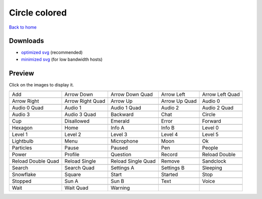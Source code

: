 Circle colored
==============

`Back to home <README.rst>`__

Downloads
---------

- `optimized svg <https://github.com/IceflowRE/simple-icons/releases/download/latest/circle-colored-optimized.zip>`__ (recommended)
- `minimized svg <https://github.com/IceflowRE/simple-icons/releases/download/latest/circle-colored-minimized.zip>`__ (for low bandwidth hosts)

Preview
-------

Click on the images to display it.

========  ========  ========  ========  ========  
|svg000|  |svg001|  |svg002|  |svg003|  |svg004|
|dsc000|  |dsc001|  |dsc002|  |dsc003|  |dsc004|
|svg005|  |svg006|  |svg007|  |svg008|  |svg009|
|dsc005|  |dsc006|  |dsc007|  |dsc008|  |dsc009|
|svg010|  |svg011|  |svg012|  |svg013|  |svg014|
|dsc010|  |dsc011|  |dsc012|  |dsc013|  |dsc014|
|svg015|  |svg016|  |svg017|  |svg018|  |svg019|
|dsc015|  |dsc016|  |dsc017|  |dsc018|  |dsc019|
|svg020|  |svg021|  |svg022|  |svg023|  |svg024|
|dsc020|  |dsc021|  |dsc022|  |dsc023|  |dsc024|
|svg025|  |svg026|  |svg027|  |svg028|  |svg029|
|dsc025|  |dsc026|  |dsc027|  |dsc028|  |dsc029|
|svg030|  |svg031|  |svg032|  |svg033|  |svg034|
|dsc030|  |dsc031|  |dsc032|  |dsc033|  |dsc034|
|svg035|  |svg036|  |svg037|  |svg038|  |svg039|
|dsc035|  |dsc036|  |dsc037|  |dsc038|  |dsc039|
|svg040|  |svg041|  |svg042|  |svg043|  |svg044|
|dsc040|  |dsc041|  |dsc042|  |dsc043|  |dsc044|
|svg045|  |svg046|  |svg047|  |svg048|  |svg049|
|dsc045|  |dsc046|  |dsc047|  |dsc048|  |dsc049|
|svg050|  |svg051|  |svg052|  |svg053|  |svg054|
|dsc050|  |dsc051|  |dsc052|  |dsc053|  |dsc054|
|svg055|  |svg056|  |svg057|  |svg058|  |svg059|
|dsc055|  |dsc056|  |dsc057|  |dsc058|  |dsc059|
|svg060|  |svg061|  |svg062|  |svg063|  |svg064|
|dsc060|  |dsc061|  |dsc062|  |dsc063|  |dsc064|
|svg065|  |svg066|  |svg067|  |svg068|  |svg069|
|dsc065|  |dsc066|  |dsc067|  |dsc068|  |dsc069|
|svg070|  |svg071|  |svg072|
|dsc070|  |dsc071|  |dsc072|
========  ========  ========  ========  ========  


.. |dsc000| replace:: Add
.. |svg000| image:: icons/circle-colored/add.svg
    :width: 128px
    :target: icons/circle-colored/add.svg
.. |dsc001| replace:: Arrow Down
.. |svg001| image:: icons/circle-colored/arrow_down.svg
    :width: 128px
    :target: icons/circle-colored/arrow_down.svg
.. |dsc002| replace:: Arrow Down Quad
.. |svg002| image:: icons/circle-colored/arrow_down_quad.svg
    :width: 128px
    :target: icons/circle-colored/arrow_down_quad.svg
.. |dsc003| replace:: Arrow Left
.. |svg003| image:: icons/circle-colored/arrow_left.svg
    :width: 128px
    :target: icons/circle-colored/arrow_left.svg
.. |dsc004| replace:: Arrow Left Quad
.. |svg004| image:: icons/circle-colored/arrow_left_quad.svg
    :width: 128px
    :target: icons/circle-colored/arrow_left_quad.svg
.. |dsc005| replace:: Arrow Right
.. |svg005| image:: icons/circle-colored/arrow_right.svg
    :width: 128px
    :target: icons/circle-colored/arrow_right.svg
.. |dsc006| replace:: Arrow Right Quad
.. |svg006| image:: icons/circle-colored/arrow_right_quad.svg
    :width: 128px
    :target: icons/circle-colored/arrow_right_quad.svg
.. |dsc007| replace:: Arrow Up
.. |svg007| image:: icons/circle-colored/arrow_up.svg
    :width: 128px
    :target: icons/circle-colored/arrow_up.svg
.. |dsc008| replace:: Arrow Up Quad
.. |svg008| image:: icons/circle-colored/arrow_up_quad.svg
    :width: 128px
    :target: icons/circle-colored/arrow_up_quad.svg
.. |dsc009| replace:: Audio 0
.. |svg009| image:: icons/circle-colored/audio_0.svg
    :width: 128px
    :target: icons/circle-colored/audio_0.svg
.. |dsc010| replace:: Audio 0 Quad
.. |svg010| image:: icons/circle-colored/audio_0_quad.svg
    :width: 128px
    :target: icons/circle-colored/audio_0_quad.svg
.. |dsc011| replace:: Audio 1
.. |svg011| image:: icons/circle-colored/audio_1.svg
    :width: 128px
    :target: icons/circle-colored/audio_1.svg
.. |dsc012| replace:: Audio 1 Quad
.. |svg012| image:: icons/circle-colored/audio_1_quad.svg
    :width: 128px
    :target: icons/circle-colored/audio_1_quad.svg
.. |dsc013| replace:: Audio 2
.. |svg013| image:: icons/circle-colored/audio_2.svg
    :width: 128px
    :target: icons/circle-colored/audio_2.svg
.. |dsc014| replace:: Audio 2 Quad
.. |svg014| image:: icons/circle-colored/audio_2_quad.svg
    :width: 128px
    :target: icons/circle-colored/audio_2_quad.svg
.. |dsc015| replace:: Audio 3
.. |svg015| image:: icons/circle-colored/audio_3.svg
    :width: 128px
    :target: icons/circle-colored/audio_3.svg
.. |dsc016| replace:: Audio 3 Quad
.. |svg016| image:: icons/circle-colored/audio_3_quad.svg
    :width: 128px
    :target: icons/circle-colored/audio_3_quad.svg
.. |dsc017| replace:: Backward
.. |svg017| image:: icons/circle-colored/backward.svg
    :width: 128px
    :target: icons/circle-colored/backward.svg
.. |dsc018| replace:: Chat
.. |svg018| image:: icons/circle-colored/chat.svg
    :width: 128px
    :target: icons/circle-colored/chat.svg
.. |dsc019| replace:: Circle
.. |svg019| image:: icons/circle-colored/circle.svg
    :width: 128px
    :target: icons/circle-colored/circle.svg
.. |dsc020| replace:: Cup
.. |svg020| image:: icons/circle-colored/cup.svg
    :width: 128px
    :target: icons/circle-colored/cup.svg
.. |dsc021| replace:: Disallowed
.. |svg021| image:: icons/circle-colored/disallowed.svg
    :width: 128px
    :target: icons/circle-colored/disallowed.svg
.. |dsc022| replace:: Emerald
.. |svg022| image:: icons/circle-colored/emerald.svg
    :width: 128px
    :target: icons/circle-colored/emerald.svg
.. |dsc023| replace:: Error
.. |svg023| image:: icons/circle-colored/error.svg
    :width: 128px
    :target: icons/circle-colored/error.svg
.. |dsc024| replace:: Forward
.. |svg024| image:: icons/circle-colored/forward.svg
    :width: 128px
    :target: icons/circle-colored/forward.svg
.. |dsc025| replace:: Hexagon
.. |svg025| image:: icons/circle-colored/hexagon.svg
    :width: 128px
    :target: icons/circle-colored/hexagon.svg
.. |dsc026| replace:: Home
.. |svg026| image:: icons/circle-colored/home.svg
    :width: 128px
    :target: icons/circle-colored/home.svg
.. |dsc027| replace:: Info A
.. |svg027| image:: icons/circle-colored/info_a.svg
    :width: 128px
    :target: icons/circle-colored/info_a.svg
.. |dsc028| replace:: Info B
.. |svg028| image:: icons/circle-colored/info_b.svg
    :width: 128px
    :target: icons/circle-colored/info_b.svg
.. |dsc029| replace:: Level 0
.. |svg029| image:: icons/circle-colored/level_0.svg
    :width: 128px
    :target: icons/circle-colored/level_0.svg
.. |dsc030| replace:: Level 1
.. |svg030| image:: icons/circle-colored/level_1.svg
    :width: 128px
    :target: icons/circle-colored/level_1.svg
.. |dsc031| replace:: Level 2
.. |svg031| image:: icons/circle-colored/level_2.svg
    :width: 128px
    :target: icons/circle-colored/level_2.svg
.. |dsc032| replace:: Level 3
.. |svg032| image:: icons/circle-colored/level_3.svg
    :width: 128px
    :target: icons/circle-colored/level_3.svg
.. |dsc033| replace:: Level 4
.. |svg033| image:: icons/circle-colored/level_4.svg
    :width: 128px
    :target: icons/circle-colored/level_4.svg
.. |dsc034| replace:: Level 5
.. |svg034| image:: icons/circle-colored/level_5.svg
    :width: 128px
    :target: icons/circle-colored/level_5.svg
.. |dsc035| replace:: Lightbulb
.. |svg035| image:: icons/circle-colored/lightbulb.svg
    :width: 128px
    :target: icons/circle-colored/lightbulb.svg
.. |dsc036| replace:: Menu
.. |svg036| image:: icons/circle-colored/menu.svg
    :width: 128px
    :target: icons/circle-colored/menu.svg
.. |dsc037| replace:: Microphone
.. |svg037| image:: icons/circle-colored/microphone.svg
    :width: 128px
    :target: icons/circle-colored/microphone.svg
.. |dsc038| replace:: Moon
.. |svg038| image:: icons/circle-colored/moon.svg
    :width: 128px
    :target: icons/circle-colored/moon.svg
.. |dsc039| replace:: Ok
.. |svg039| image:: icons/circle-colored/ok.svg
    :width: 128px
    :target: icons/circle-colored/ok.svg
.. |dsc040| replace:: Particles
.. |svg040| image:: icons/circle-colored/particles.svg
    :width: 128px
    :target: icons/circle-colored/particles.svg
.. |dsc041| replace:: Pause
.. |svg041| image:: icons/circle-colored/pause.svg
    :width: 128px
    :target: icons/circle-colored/pause.svg
.. |dsc042| replace:: Paused
.. |svg042| image:: icons/circle-colored/paused.svg
    :width: 128px
    :target: icons/circle-colored/paused.svg
.. |dsc043| replace:: Pen
.. |svg043| image:: icons/circle-colored/pen.svg
    :width: 128px
    :target: icons/circle-colored/pen.svg
.. |dsc044| replace:: People
.. |svg044| image:: icons/circle-colored/people.svg
    :width: 128px
    :target: icons/circle-colored/people.svg
.. |dsc045| replace:: Power
.. |svg045| image:: icons/circle-colored/power.svg
    :width: 128px
    :target: icons/circle-colored/power.svg
.. |dsc046| replace:: Profile
.. |svg046| image:: icons/circle-colored/profile.svg
    :width: 128px
    :target: icons/circle-colored/profile.svg
.. |dsc047| replace:: Question
.. |svg047| image:: icons/circle-colored/question.svg
    :width: 128px
    :target: icons/circle-colored/question.svg
.. |dsc048| replace:: Record
.. |svg048| image:: icons/circle-colored/record.svg
    :width: 128px
    :target: icons/circle-colored/record.svg
.. |dsc049| replace:: Reload Double
.. |svg049| image:: icons/circle-colored/reload_double.svg
    :width: 128px
    :target: icons/circle-colored/reload_double.svg
.. |dsc050| replace:: Reload Double Quad
.. |svg050| image:: icons/circle-colored/reload_double_quad.svg
    :width: 128px
    :target: icons/circle-colored/reload_double_quad.svg
.. |dsc051| replace:: Reload Single
.. |svg051| image:: icons/circle-colored/reload_single.svg
    :width: 128px
    :target: icons/circle-colored/reload_single.svg
.. |dsc052| replace:: Reload Single Quad
.. |svg052| image:: icons/circle-colored/reload_single_quad.svg
    :width: 128px
    :target: icons/circle-colored/reload_single_quad.svg
.. |dsc053| replace:: Remove
.. |svg053| image:: icons/circle-colored/remove.svg
    :width: 128px
    :target: icons/circle-colored/remove.svg
.. |dsc054| replace:: Sandclock
.. |svg054| image:: icons/circle-colored/sandclock.svg
    :width: 128px
    :target: icons/circle-colored/sandclock.svg
.. |dsc055| replace:: Search
.. |svg055| image:: icons/circle-colored/search.svg
    :width: 128px
    :target: icons/circle-colored/search.svg
.. |dsc056| replace:: Search Quad
.. |svg056| image:: icons/circle-colored/search_quad.svg
    :width: 128px
    :target: icons/circle-colored/search_quad.svg
.. |dsc057| replace:: Settings A
.. |svg057| image:: icons/circle-colored/settings_a.svg
    :width: 128px
    :target: icons/circle-colored/settings_a.svg
.. |dsc058| replace:: Settings B
.. |svg058| image:: icons/circle-colored/settings_b.svg
    :width: 128px
    :target: icons/circle-colored/settings_b.svg
.. |dsc059| replace:: Sleeping
.. |svg059| image:: icons/circle-colored/sleeping.svg
    :width: 128px
    :target: icons/circle-colored/sleeping.svg
.. |dsc060| replace:: Snowflake
.. |svg060| image:: icons/circle-colored/snowflake.svg
    :width: 128px
    :target: icons/circle-colored/snowflake.svg
.. |dsc061| replace:: Square
.. |svg061| image:: icons/circle-colored/square.svg
    :width: 128px
    :target: icons/circle-colored/square.svg
.. |dsc062| replace:: Start
.. |svg062| image:: icons/circle-colored/start.svg
    :width: 128px
    :target: icons/circle-colored/start.svg
.. |dsc063| replace:: Started
.. |svg063| image:: icons/circle-colored/started.svg
    :width: 128px
    :target: icons/circle-colored/started.svg
.. |dsc064| replace:: Stop
.. |svg064| image:: icons/circle-colored/stop.svg
    :width: 128px
    :target: icons/circle-colored/stop.svg
.. |dsc065| replace:: Stopped
.. |svg065| image:: icons/circle-colored/stopped.svg
    :width: 128px
    :target: icons/circle-colored/stopped.svg
.. |dsc066| replace:: Sun A
.. |svg066| image:: icons/circle-colored/sun_a.svg
    :width: 128px
    :target: icons/circle-colored/sun_a.svg
.. |dsc067| replace:: Sun B
.. |svg067| image:: icons/circle-colored/sun_b.svg
    :width: 128px
    :target: icons/circle-colored/sun_b.svg
.. |dsc068| replace:: Text
.. |svg068| image:: icons/circle-colored/text.svg
    :width: 128px
    :target: icons/circle-colored/text.svg
.. |dsc069| replace:: Voice
.. |svg069| image:: icons/circle-colored/voice.svg
    :width: 128px
    :target: icons/circle-colored/voice.svg
.. |dsc070| replace:: Wait
.. |svg070| image:: icons/circle-colored/wait.svg
    :width: 128px
    :target: icons/circle-colored/wait.svg
.. |dsc071| replace:: Wait Quad
.. |svg071| image:: icons/circle-colored/wait_quad.svg
    :width: 128px
    :target: icons/circle-colored/wait_quad.svg
.. |dsc072| replace:: Warning
.. |svg072| image:: icons/circle-colored/warning.svg
    :width: 128px
    :target: icons/circle-colored/warning.svg


